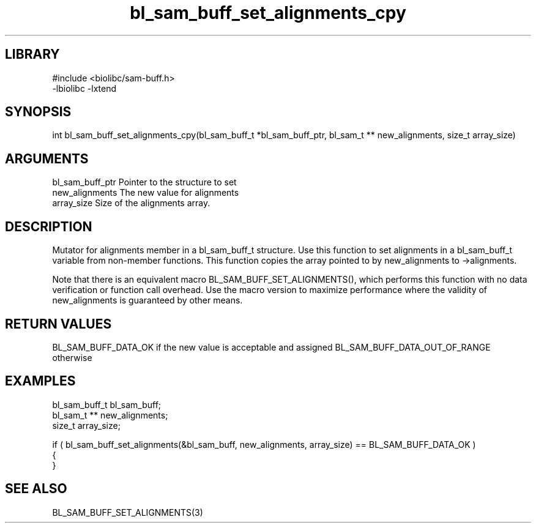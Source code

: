 \" Generated by c2man from bl_sam_buff_set_alignments_cpy.c
.TH bl_sam_buff_set_alignments_cpy 3

.SH LIBRARY
\" Indicate #includes, library name, -L and -l flags
.nf
.na
#include <biolibc/sam-buff.h>
-lbiolibc -lxtend
.ad
.fi

\" Convention:
\" Underline anything that is typed verbatim - commands, etc.
.SH SYNOPSIS
.PP
int     bl_sam_buff_set_alignments_cpy(bl_sam_buff_t *bl_sam_buff_ptr, bl_sam_t ** new_alignments, size_t array_size)

.SH ARGUMENTS
.nf
.na
bl_sam_buff_ptr Pointer to the structure to set
new_alignments  The new value for alignments
array_size      Size of the alignments array.
.ad
.fi

.SH DESCRIPTION

Mutator for alignments member in a bl_sam_buff_t structure.
Use this function to set alignments in a bl_sam_buff_t variable
from non-member functions.  This function copies the array pointed to
by new_alignments to ->alignments.

Note that there is an equivalent macro BL_SAM_BUFF_SET_ALIGNMENTS(), which performs
this function with no data verification or function call overhead.
Use the macro version to maximize performance where the validity
of new_alignments is guaranteed by other means.

.SH RETURN VALUES

BL_SAM_BUFF_DATA_OK if the new value is acceptable and assigned
BL_SAM_BUFF_DATA_OUT_OF_RANGE otherwise

.SH EXAMPLES
.nf
.na

bl_sam_buff_t   bl_sam_buff;
bl_sam_t **     new_alignments;
size_t          array_size;

if ( bl_sam_buff_set_alignments(&bl_sam_buff, new_alignments, array_size) == BL_SAM_BUFF_DATA_OK )
{
}
.ad
.fi

.SH SEE ALSO

BL_SAM_BUFF_SET_ALIGNMENTS(3)

